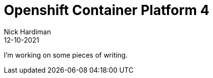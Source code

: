 = Openshift Container Platform 4
Nick Hardiman 
:source-highlighter: highlight.js
:revdate: 12-10-2021

I'm working on some pieces of writing.

